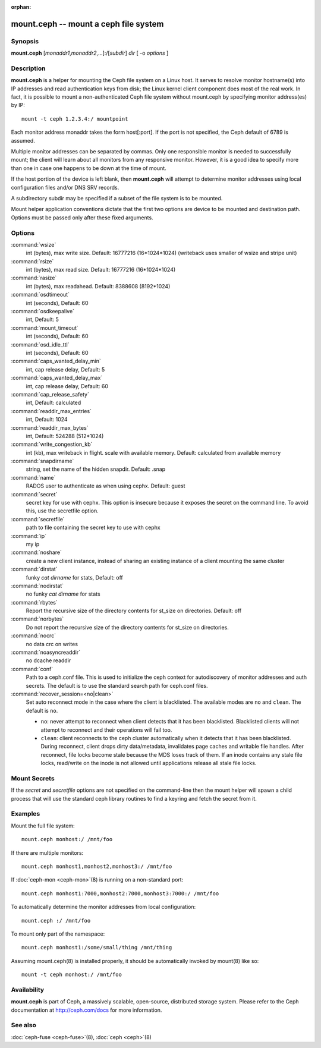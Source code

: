 :orphan:

========================================
 mount.ceph -- mount a ceph file system
========================================

.. program:: mount.ceph

Synopsis
========

| **mount.ceph** [*monaddr1*\ ,\ *monaddr2*\ ,...]:/[*subdir*] *dir* [
  -o *options* ]


Description
===========

**mount.ceph** is a helper for mounting the Ceph file system on
a Linux host. It serves to resolve monitor hostname(s) into IP
addresses and read authentication keys from disk; the Linux kernel
client component does most of the real work. In fact, it is possible
to mount a non-authenticated Ceph file system without mount.ceph by
specifying monitor address(es) by IP::

        mount -t ceph 1.2.3.4:/ mountpoint

Each monitor address monaddr takes the form host[:port]. If the port
is not specified, the Ceph default of 6789 is assumed.

Multiple monitor addresses can be separated by commas. Only one
responsible monitor is needed to successfully mount; the client will
learn about all monitors from any responsive monitor. However, it is a
good idea to specify more than one in case one happens to be down at
the time of mount.

If the host portion of the device is left blank, then **mount.ceph** will
attempt to determine monitor addresses using local configuration files
and/or DNS SRV records.

A subdirectory subdir may be specified if a subset of the file system
is to be mounted.

Mount helper application conventions dictate that the first two
options are device to be mounted and destination path. Options must be
passed only after these fixed arguments.


Options
=======

:command:`wsize`
  int (bytes), max write size. Default: 16777216 (16*1024*1024) (writeback uses smaller of wsize
  and stripe unit)

:command:`rsize`
  int (bytes), max read size. Default: 16777216 (16*1024*1024)

:command:`rasize`
  int (bytes), max readahead. Default: 8388608 (8192*1024)

:command:`osdtimeout`
  int (seconds), Default: 60

:command:`osdkeepalive`
  int, Default: 5

:command:`mount_timeout`
  int (seconds), Default: 60

:command:`osd_idle_ttl`
  int (seconds), Default: 60

:command:`caps_wanted_delay_min`
  int, cap release delay, Default: 5

:command:`caps_wanted_delay_max`
  int, cap release delay, Default: 60

:command:`cap_release_safety`
  int, Default: calculated

:command:`readdir_max_entries`
  int, Default: 1024

:command:`readdir_max_bytes`
  int, Default: 524288 (512*1024)

:command:`write_congestion_kb`
  int (kb), max writeback in flight. scale with available
  memory. Default: calculated from available memory

:command:`snapdirname`
  string, set the name of the hidden snapdir. Default: .snap

:command:`name`
  RADOS user to authenticate as when using cephx. Default: guest

:command:`secret`
  secret key for use with cephx. This option is insecure because it exposes
  the secret on the command line. To avoid this, use the secretfile option.

:command:`secretfile`
  path to file containing the secret key to use with cephx

:command:`ip`
  my ip

:command:`noshare`
  create a new client instance, instead of sharing an existing
  instance of a client mounting the same cluster

:command:`dirstat`
  funky `cat dirname` for stats, Default: off

:command:`nodirstat`
  no funky `cat dirname` for stats

:command:`rbytes`
  Report the recursive size of the directory contents for st_size on
  directories.  Default: off

:command:`norbytes`
  Do not report the recursive size of the directory contents for
  st_size on directories.

:command:`nocrc`
  no data crc on writes

:command:`noasyncreaddir`
  no dcache readdir

:command:`conf`
  Path to a ceph.conf file. This is used to initialize the ceph context
  for autodiscovery of monitor addresses and auth secrets. The default is
  to use the standard search path for ceph.conf files.

:command:`recover_session=<no|clean>`
  Set auto reconnect mode in the case where the client is blacklisted. The
  available modes are ``no`` and ``clean``. The default is ``no``.

  - ``no``: never attempt to reconnect when client detects that it has been blacklisted. Blacklisted clients will not attempt to reconnect and their operations will fail too.

  - ``clean``: client reconnects to the ceph cluster automatically when it detects that it has been blacklisted. During reconnect, client drops dirty data/metadata, invalidates page caches and writable file handles.  After reconnect, file locks become stale because the MDS loses track of them. If an inode contains any stale file locks, read/write on the inode is not allowed until applications release all stale file locks.

Mount Secrets
=============
If the `secret` and `secretfile` options are not specified on the command-line
then the mount helper will spawn a child process that will use the standard
ceph library routines to find a keyring and fetch the secret from it.

Examples
========

Mount the full file system::

        mount.ceph monhost:/ /mnt/foo

If there are multiple monitors::

        mount.ceph monhost1,monhost2,monhost3:/ /mnt/foo

If :doc:`ceph-mon <ceph-mon>`\(8) is running on a non-standard
port::

        mount.ceph monhost1:7000,monhost2:7000,monhost3:7000:/ /mnt/foo

To automatically determine the monitor addresses from local configuration::

        mount.ceph :/ /mnt/foo

To mount only part of the namespace::

        mount.ceph monhost1:/some/small/thing /mnt/thing

Assuming mount.ceph(8) is installed properly, it should be
automatically invoked by mount(8) like so::

        mount -t ceph monhost:/ /mnt/foo


Availability
============

**mount.ceph** is part of Ceph, a massively scalable, open-source, distributed storage system. Please
refer to the Ceph documentation at http://ceph.com/docs for more
information.

See also
========

:doc:`ceph-fuse <ceph-fuse>`\(8),
:doc:`ceph <ceph>`\(8)

